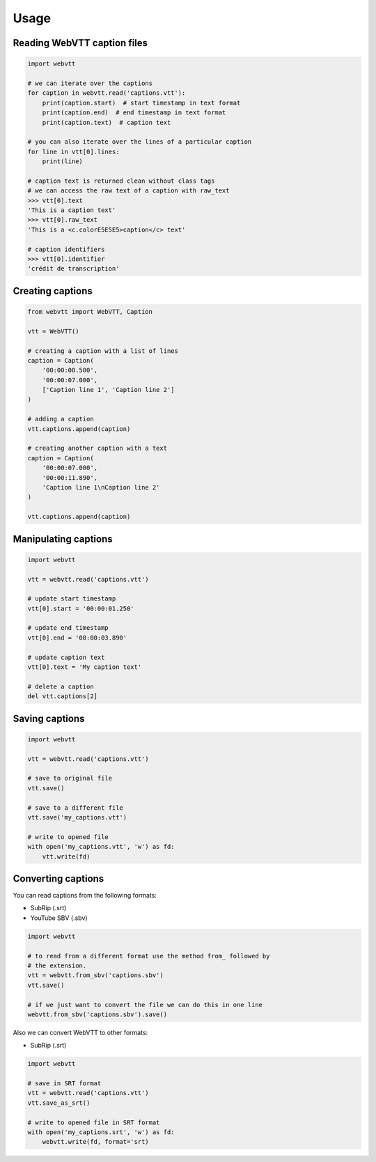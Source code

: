 Usage
=====

Reading WebVTT caption files
----------------------------

.. code-block:: python

    import webvtt

    # we can iterate over the captions
    for caption in webvtt.read('captions.vtt'):
        print(caption.start)  # start timestamp in text format
        print(caption.end)  # end timestamp in text format
        print(caption.text)  # caption text

    # you can also iterate over the lines of a particular caption
    for line in vtt[0].lines:
        print(line)

    # caption text is returned clean without class tags
    # we can access the raw text of a caption with raw_text
    >>> vtt[0].text
    'This is a caption text'
    >>> vtt[0].raw_text
    'This is a <c.colorE5E5E5>caption</c> text'

    # caption identifiers
    >>> vtt[0].identifier
    'crédit de transcription'


Creating captions
-----------------

.. code-block:: python

    from webvtt import WebVTT, Caption

    vtt = WebVTT()

    # creating a caption with a list of lines
    caption = Caption(
        '00:00:00.500',
        '00:00:07.000',
        ['Caption line 1', 'Caption line 2']
    )

    # adding a caption
    vtt.captions.append(caption)

    # creating another caption with a text
    caption = Caption(
        '00:00:07.000',
        '00:00:11.890',
        'Caption line 1\nCaption line 2'
    )

    vtt.captions.append(caption)


Manipulating captions
---------------------

.. code-block:: python

    import webvtt

    vtt = webvtt.read('captions.vtt')

    # update start timestamp
    vtt[0].start = '00:00:01.250'

    # update end timestamp
    vtt[0].end = '00:00:03.890'

    # update caption text
    vtt[0].text = 'My caption text'

    # delete a caption
    del vtt.captions[2]


Saving captions
---------------

.. code-block:: python

    import webvtt

    vtt = webvtt.read('captions.vtt')

    # save to original file
    vtt.save()

    # save to a different file
    vtt.save('my_captions.vtt')

    # write to opened file
    with open('my_captions.vtt', 'w') as fd:
        vtt.write(fd)


Converting captions
-------------------

You can read captions from the following formats:

* SubRip (.srt)
* YouTube SBV (.sbv)

.. code-block:: python

    import webvtt

    # to read from a different format use the method from_ followed by
    # the extension.
    vtt = webvtt.from_sbv('captions.sbv')
    vtt.save()

    # if we just want to convert the file we can do this in one line
    webvtt.from_sbv('captions.sbv').save()

Also we can convert WebVTT to other formats:

* SubRip (.srt)

.. code-block:: python

    import webvtt

    # save in SRT format
    vtt = webvtt.read('captions.vtt')
    vtt.save_as_srt()

    # write to opened file in SRT format
    with open('my_captions.srt', 'w') as fd:
        webvtt.write(fd, format='srt)
